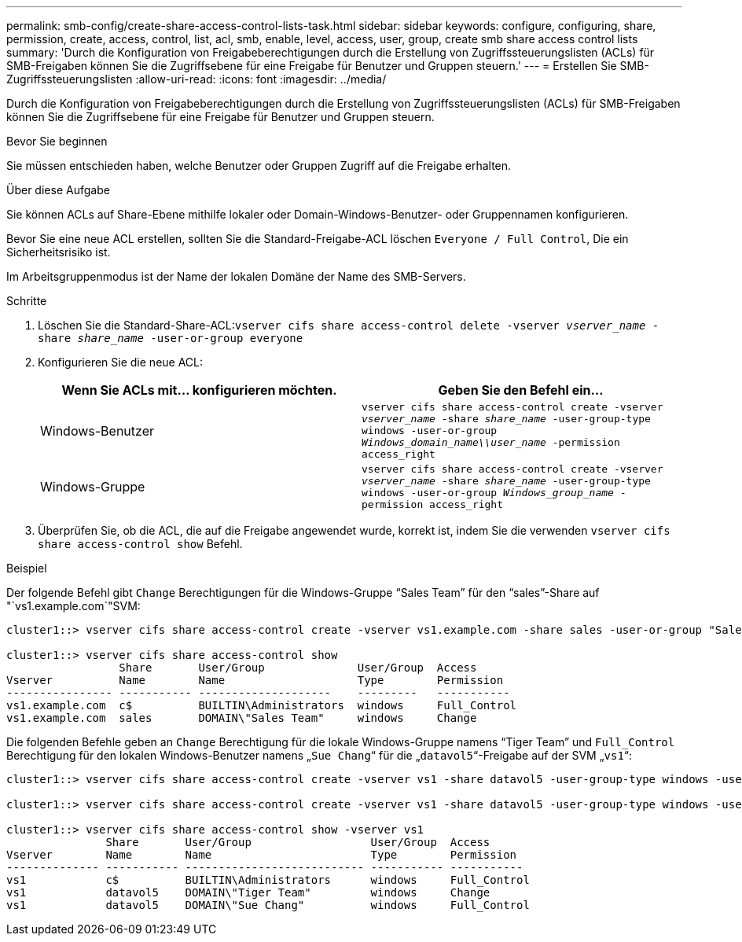 ---
permalink: smb-config/create-share-access-control-lists-task.html 
sidebar: sidebar 
keywords: configure, configuring, share, permission, create, access, control, list, acl, smb, enable, level, access, user, group, create smb share access control lists 
summary: 'Durch die Konfiguration von Freigabeberechtigungen durch die Erstellung von Zugriffssteuerungslisten (ACLs) für SMB-Freigaben können Sie die Zugriffsebene für eine Freigabe für Benutzer und Gruppen steuern.' 
---
= Erstellen Sie SMB-Zugriffssteuerungslisten
:allow-uri-read: 
:icons: font
:imagesdir: ../media/


[role="lead"]
Durch die Konfiguration von Freigabeberechtigungen durch die Erstellung von Zugriffssteuerungslisten (ACLs) für SMB-Freigaben können Sie die Zugriffsebene für eine Freigabe für Benutzer und Gruppen steuern.

.Bevor Sie beginnen
Sie müssen entschieden haben, welche Benutzer oder Gruppen Zugriff auf die Freigabe erhalten.

.Über diese Aufgabe
Sie können ACLs auf Share-Ebene mithilfe lokaler oder Domain-Windows-Benutzer- oder Gruppennamen konfigurieren.

Bevor Sie eine neue ACL erstellen, sollten Sie die Standard-Freigabe-ACL löschen `Everyone / Full Control`, Die ein Sicherheitsrisiko ist.

Im Arbeitsgruppenmodus ist der Name der lokalen Domäne der Name des SMB-Servers.

.Schritte
. Löschen Sie die Standard-Share-ACL:``vserver cifs share access-control delete -vserver _vserver_name_ -share _share_name_ -user-or-group everyone``
. Konfigurieren Sie die neue ACL:
+
|===
| Wenn Sie ACLs mit... konfigurieren möchten. | Geben Sie den Befehl ein... 


 a| 
Windows-Benutzer
 a| 
`vserver cifs share access-control create -vserver _vserver_name_ -share _share_name_ -user-group-type windows -user-or-group _Windows_domain_name\\user_name_ -permission access_right`



 a| 
Windows-Gruppe
 a| 
`vserver cifs share access-control create -vserver _vserver_name_ -share _share_name_ -user-group-type windows -user-or-group _Windows_group_name_ -permission access_right`

|===
. Überprüfen Sie, ob die ACL, die auf die Freigabe angewendet wurde, korrekt ist, indem Sie die verwenden `vserver cifs share access-control show` Befehl.


.Beispiel
Der folgende Befehl gibt `Change` Berechtigungen für die Windows-Gruppe "`Sales Team`" für den "`sales`"-Share auf "`vs1.example.com`"SVM:

[listing]
----
cluster1::> vserver cifs share access-control create -vserver vs1.example.com -share sales -user-or-group "Sales Team" -permission Change

cluster1::> vserver cifs share access-control show
                 Share       User/Group              User/Group  Access
Vserver          Name        Name                    Type        Permission
---------------- ----------- --------------------    ---------   -----------
vs1.example.com  c$          BUILTIN\Administrators  windows     Full_Control
vs1.example.com  sales       DOMAIN\"Sales Team"     windows     Change
----
Die folgenden Befehle geben an `Change` Berechtigung für die lokale Windows-Gruppe namens "`Tiger Team`" und `Full_Control` Berechtigung für den lokalen Windows-Benutzer namens „`Sue Chang`“ für die „`datavol5`“-Freigabe auf der SVM „`vs1`“:

[listing]
----
cluster1::> vserver cifs share access-control create -vserver vs1 -share datavol5 -user-group-type windows -user-or-group "Tiger Team" -permission Change

cluster1::> vserver cifs share access-control create -vserver vs1 -share datavol5 -user-group-type windows -user-or-group "Sue Chang" -permission Full_Control

cluster1::> vserver cifs share access-control show -vserver vs1
               Share       User/Group                  User/Group  Access
Vserver        Name        Name                        Type        Permission
-------------- ----------- --------------------------- ----------- -----------
vs1            c$          BUILTIN\Administrators      windows     Full_Control
vs1            datavol5    DOMAIN\"Tiger Team"         windows     Change
vs1            datavol5    DOMAIN\"Sue Chang"          windows     Full_Control
----